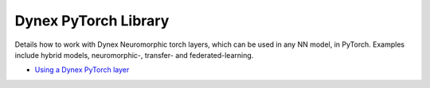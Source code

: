 Dynex PyTorch Library
=====================================
Details how to work with Dynex Neuromorphic torch layers, which can be used in any NN model, in PyTorch. Examples include hybrid models, neuromorphic-, transfer- and federated-learning.

- `Using a Dynex PyTorch layer <https://github.com/dynexcoin/DynexSDK/blob/main/dynex_pytorch/example_neuromorphic_torch_layers.ipynb>`_